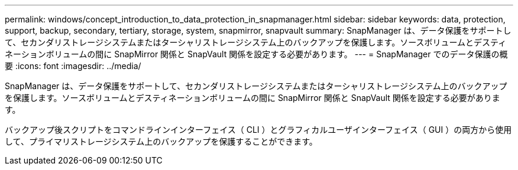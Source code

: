 ---
permalink: windows/concept_introduction_to_data_protection_in_snapmanager.html 
sidebar: sidebar 
keywords: data, protection, support, backup, secondary, tertiary, storage, system, snapmirror, snapvault 
summary: SnapManager は、データ保護をサポートして、セカンダリストレージシステムまたはターシャリストレージシステム上のバックアップを保護します。ソースボリュームとデスティネーションボリュームの間に SnapMirror 関係と SnapVault 関係を設定する必要があります。 
---
= SnapManager でのデータ保護の概要
:icons: font
:imagesdir: ../media/


[role="lead"]
SnapManager は、データ保護をサポートして、セカンダリストレージシステムまたはターシャリストレージシステム上のバックアップを保護します。ソースボリュームとデスティネーションボリュームの間に SnapMirror 関係と SnapVault 関係を設定する必要があります。

バックアップ後スクリプトをコマンドラインインターフェイス（ CLI ）とグラフィカルユーザインターフェイス（ GUI ）の両方から使用して、プライマリストレージシステム上のバックアップを保護することができます。
